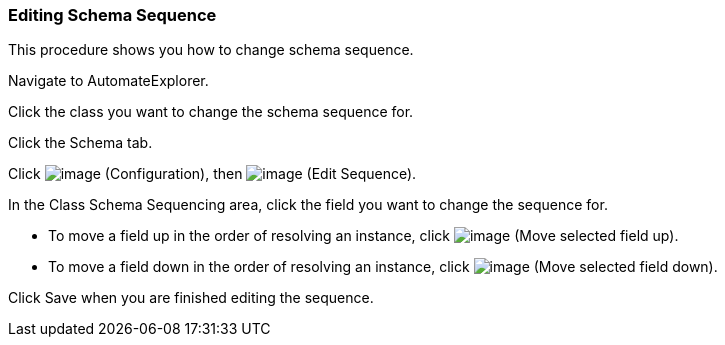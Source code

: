 === Editing Schema Sequence

This procedure shows you how to change schema sequence.

Navigate to AutomateExplorer.

Click the class you want to change the schema sequence for.

Click the Schema tab.

Click image:../images/1847.png[image] (Configuration), then
image:../images/3436.png[image] (Edit Sequence).

In the Class Schema Sequencing area, click the field you want to change
the sequence for.

* To move a field up in the order of resolving an instance, click
image:../images/2290.png[image] (Move selected field up).
* To move a field down in the order of resolving an instance, click
image:../images/2289.png[image] (Move selected field down).

Click Save when you are finished editing the sequence.
